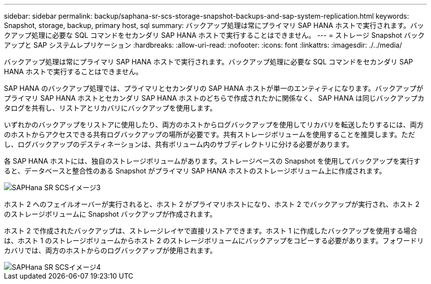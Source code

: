 ---
sidebar: sidebar 
permalink: backup/saphana-sr-scs-storage-snapshot-backups-and-sap-system-replication.html 
keywords: Snapshot, storage, backup, primary host, sql 
summary: バックアップ処理は常にプライマリ SAP HANA ホストで実行されます。バックアップ処理に必要な SQL コマンドをセカンダリ SAP HANA ホストで実行することはできません。 
---
= ストレージ Snapshot バックアップと SAP システムレプリケーション
:hardbreaks:
:allow-uri-read: 
:nofooter: 
:icons: font
:linkattrs: 
:imagesdir: ./../media/


[role="lead"]
バックアップ処理は常にプライマリ SAP HANA ホストで実行されます。バックアップ処理に必要な SQL コマンドをセカンダリ SAP HANA ホストで実行することはできません。

SAP HANA のバックアップ処理では、プライマリとセカンダリの SAP HANA ホストが単一のエンティティになります。バックアップがプライマリ SAP HANA ホストとセカンダリ SAP HANA ホストのどちらで作成されたかに関係なく、 SAP HANA は同じバックアップカタログを共有し、リストアとリカバリにバックアップを使用します。

いずれかのバックアップをリストアに使用したり、両方のホストからログバックアップを使用してリカバリを転送したりするには、両方のホストからアクセスできる共有ログバックアップの場所が必要です。共有ストレージボリュームを使用することを推奨します。ただし、ログバックアップのデスティネーションは、共有ボリューム内のサブディレクトリに分ける必要があります。

各 SAP HANA ホストには、独自のストレージボリュームがあります。ストレージベースの Snapshot を使用してバックアップを実行すると、データベースと整合性のある Snapshot がプライマリ SAP HANA ホストのストレージボリューム上に作成されます。

image::saphana-sr-scs-image3.png[SAPHana SR SCSイメージ3]

ホスト 2 へのフェイルオーバーが実行されると、ホスト 2 がプライマリホストになり、ホスト 2 でバックアップが実行され、ホスト 2 のストレージボリュームに Snapshot バックアップが作成されます。

ホスト 2 で作成されたバックアップは、ストレージレイヤで直接リストアできます。ホスト 1 に作成したバックアップを使用する場合は、ホスト 1 のストレージボリュームからホスト 2 のストレージボリュームにバックアップをコピーする必要があります。フォワードリカバリでは、両方のホストからのログバックアップが使用されます。

image::saphana-sr-scs-image4.png[SAPHana SR SCSイメージ4]
